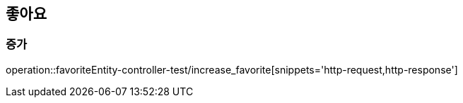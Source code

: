 == 좋아요

=== 증가

operation::favoriteEntity-controller-test/increase_favorite[snippets='http-request,http-response']